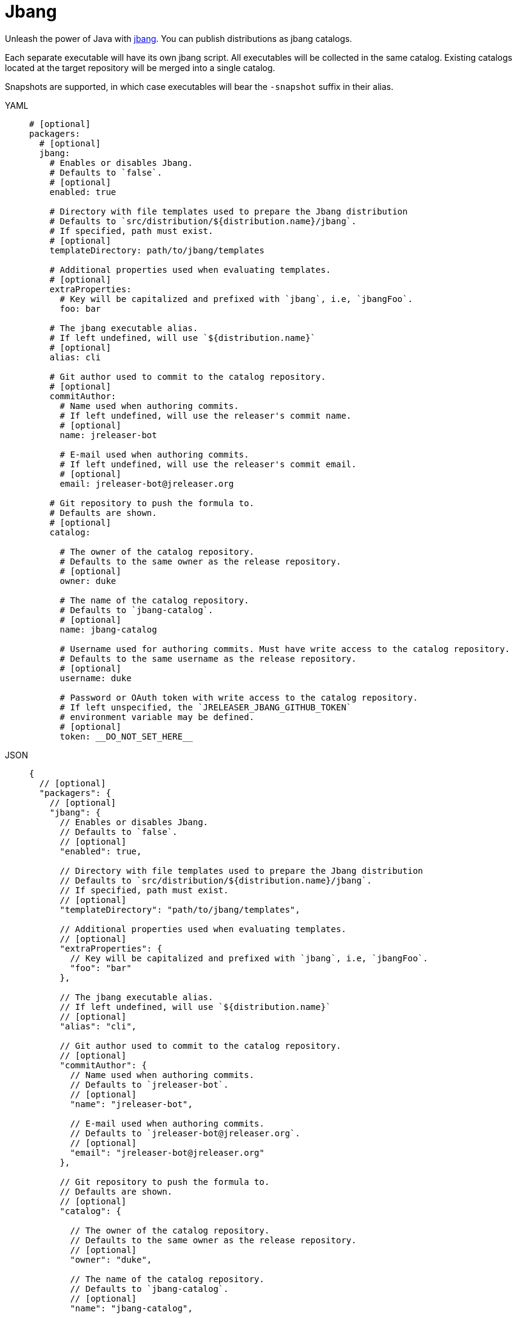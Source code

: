 = Jbang

Unleash the power of Java with link:https://github.com/jbangdev/jbang[jbang]. You can publish distributions as jbang
catalogs.

Each separate executable will have its own jbang script. All executables will be collected in the same catalog. Existing
catalogs located at the target repository will be merged into a single catalog.

Snapshots are supported, in which case executables will bear the `-snapshot` suffix in their alias.

[tabs]
====
YAML::
+
[source,yaml]
[subs="+macros"]
----
# [optional]
packagers:
  # [optional]
  jbang:
    # Enables or disables Jbang.
    # Defaults to `false`.
    # [optional]
    enabled: true

    # Directory with file templates used to prepare the Jbang distribution
    # Defaults to `src/distribution/${distribution.name}/jbang`.
    # If specified, path must exist.
    # [optional]
    templateDirectory: path/to/jbang/templates

    # Additional properties used when evaluating templates.
    # [optional]
    extraProperties:
      # Key will be capitalized and prefixed with `jbang`, i.e, `jbangFoo`.
      foo: bar

    # The jbang executable alias.
    # If left undefined, will use `${distribution.name}`
    # [optional]
    alias: cli

    # Git author used to commit to the catalog repository.
    # [optional]
    commitAuthor:
      # Name used when authoring commits.
      # If left undefined, will use the releaser's commit name.
      # [optional]
      name: jreleaser-bot

      # E-mail used when authoring commits.
      # If left undefined, will use the releaser's commit email.
      # [optional]
      email: pass:[jreleaser-bot@jreleaser.org]

    # Git repository to push the formula to.
    # Defaults are shown.
    # [optional]
    catalog:

      # The owner of the catalog repository.
      # Defaults to the same owner as the release repository.
      # [optional]
      owner: duke

      # The name of the catalog repository.
      # Defaults to `jbang-catalog`.
      # [optional]
      name: jbang-catalog

      # Username used for authoring commits. Must have write access to the catalog repository.
      # Defaults to the same username as the release repository.
      # [optional]
      username: duke

      # Password or OAuth token with write access to the catalog repository.
      # If left unspecified, the `JRELEASER_JBANG_GITHUB_TOKEN`
      # environment variable may be defined.
      # [optional]
      token: __DO_NOT_SET_HERE__
----
JSON::
+
[source,json]
[subs="+macros"]
----
{
  // [optional]
  "packagers": {
    // [optional]
    "jbang": {
      // Enables or disables Jbang.
      // Defaults to `false`.
      // [optional]
      "enabled": true,

      // Directory with file templates used to prepare the Jbang distribution
      // Defaults to `src/distribution/${distribution.name}/jbang`.
      // If specified, path must exist.
      // [optional]
      "templateDirectory": "path/to/jbang/templates",

      // Additional properties used when evaluating templates.
      // [optional]
      "extraProperties": {
        // Key will be capitalized and prefixed with `jbang`, i.e, `jbangFoo`.
        "foo": "bar"
      },

      // The jbang executable alias.
      // If left undefined, will use `${distribution.name}`
      // [optional]
      "alias": "cli",

      // Git author used to commit to the catalog repository.
      // [optional]
      "commitAuthor": {
        // Name used when authoring commits.
        // Defaults to `jreleaser-bot`.
        // [optional]
        "name": "jreleaser-bot",

        // E-mail used when authoring commits.
        // Defaults to `pass:[jreleaser-bot@jreleaser.org]`.
        // [optional]
        "email": "pass:[jreleaser-bot@jreleaser.org]"
      },

      // Git repository to push the formula to.
      // Defaults are shown.
      // [optional]
      "catalog": {

        // The owner of the catalog repository.
        // Defaults to the same owner as the release repository.
        // [optional]
        "owner": "duke",

        // The name of the catalog repository.
        // Defaults to `jbang-catalog`.
        // [optional]
        "name": "jbang-catalog",

        // Username used for authoring commits. Must have write access to the catalog repository.
        // Defaults to the same username as the release repository.
        // [optional]
        "username": "duke",

        // Password or OAuth token with write access to the catalog repository.
        // If left unspecified, the `JRELEASER_JBANG_GITHUB_TOKEN`
        // environment variable may be defined.
        // [optional]
        "token": "__DO_NOT_SET_HERE__"
      }
    }
  }
}
----
Maven::
+
[source,xml]
[subs="+macros,verbatim"]
----
<jreleaser>
  <!--
    [optional]
  -->
  <packagers>
    <!--
      [optional]
    -->
    <jbang>
      <!--
        Enables or disables Jbang.
        Defaults to `false`.
        [optional]
      -->
      <enabled>true</enabled>

      <!--
        Directory with file templates used to prepare the Jbang distribution
        Defaults to `src/distribution/${distribution.name}/jbang`.
        If specified, path must exist.
        [optional]
      -->
      <templateDirectory>>path/to/jbang/templates</templateDirectory>

      <!--
        Additional properties used when evaluating templates.
        [optional]
      -->
      <extraProperties>
        <!--
          Key will be capitalized and prefixed with `jbang`, i.e, `jbangFoo`.
        -->
        <foo>bar</foo>
      </extraProperties>

      <!--
        The jbang executable alias.
        If left undefined, will use `${distribution.name}`
        [optional]
      -->
      <alias>cli</alias>

      <!--
        Git author used to commit to the repository.
        [optional]
      -->
      <commitAuthor>

        <!--
           Name used when authoring commits.
          Defaults to `jreleaser-bot`.
          [optional]
        -->
        <name>jreleaser-bot</name>

        <!--
          E-mail used when authoring commits.
          Defaults to `pass:[jreleaser-bot@jreleaser.org]`.
          [optional]
        -->
        <email>pass:[jreleaser-bot@jreleaser.org]</email>
      </commitAuthor>

      <!--
        Git repository to push the formula to.
        Defaults are shown.
        [optional]
      -->
      <catalog>

        <!--
          The owner of the catalog repository.
          Defaults to the same owner as the release repository.
          [optional]
        -->
        <owner>duke</owner>

        <!--
          The name of the catalog repository.
          Defaults to `jbang-catalog`.
          [optional]
        -->
        <name>jbang-catalog</name>

        <!--
          Username used for authoring commits. Must have write access to the catalog repository.
          Defaults to the same username as the release repository.
          [optional]
        -->
        <username>duke</username>

        <!--
          Password or OAuth token with write access to the catalog repository.
          If left unspecified, the `JRELEASER_JBANG_GITHUB_TOKEN`
          environment variable may be defined.
          [optional]
        -->
        <token>__DO_NOT_SET_HERE__</token>
      </catalog>
    </jbang>
  </packagers>
</jreleaser>
----
Gradle::
+
[source,groovy]
[subs="+macros"]
----
jreleaser {
  // [optional]
  packagers {
    // [optional]
    jbang {
      // Enables or disables Jbang.
      // Defaults to `false`.
      // [optional]
      enabled = true

      // Directory with file templates used to prepare the Jbang distribution
      // Defaults to `src/distribution/${distribution.name}/jbang`.
      // If specified, path must exist.
      // [optional]
      templateDirectory = 'path/to/jbang/templates'

      // Additional properties used when evaluating templates.
      // Key will be capitalized and prefixed with `jbang`, i.e, `jbangFoo`.
      // [optional]
      extraProperties.put('foo', 'bar')

      // The jbang executable alias.
      // If left undefined, will use `${distribution.name}`
      // [optional]
      alias = 'cli'

      // Git author used to commit to the catalog repository.
      // [optional]
      commitAuthor {
        // Name used when authoring commits.
        // If left undefined, will use the releaser's commit name.
        // [optional]
        name = 'jreleaser-bot'

        // E-mail used when authoring commits.
        // If left undefined, will use the releaser's commit email.
        // [optional]
        email = 'pass:[jreleaser-bot@jreleaser.org]'
      }

      // Git repository to push the formula to.
      // Defaults are shown.
      // [optional]
      catalog {

        // The owner of the catalog repository.
        // Defaults to the same owner as the release repository.
        // [optional]
        owner = 'duke'

        // The name of the catalog repository.
        // Defaults to `jbang-catalog`.
        // [optional]
        name = 'jbang-catalog'

        // Username used for authoring commits. Must have write access to the catalog repository.
        // Defaults to the same username as the release repository.
        // [optional]
        username = 'duke'

        // Password or OAuth token with write access to the catalog repository.
        // If left unspecified, the `JRELEASER_JBANG_GITHUB_TOKEN`
        // environment variable may be defined.
        // [optional]
        token = '__DO_NOT_SET_HERE__'
      }
    }
  }
}
----
====

NOTE: You must define a value for `java.mainClass` in the owning distribution.

NOTE: When the project's version is snapshot, unless manually updated, the default prepared template assumes JARs may be
resolved from link:https://jitpack.io[].

Assuming that the current version is `1.2.3`, and a distribution named `app`, the above configuration will generate
a `app.java` file in the `duke/jbang-catalog` repository:

[source,json]
.jbang-catalog.json
----
{
  "aliases": {
    "app": {
      "script-ref": "app.java",
      "description": "Sample app"
    }
  }
}
----

[source,java]
.app.java
----
//usr/bin/env jbang "$0" "$@" ; exit $?
//JAVA 8
//DEPS com.acme:app:1.2.3

public class app {
    public static void main(String... args) throws Exception {
        com.acme.Main.main(args);
    }
}
----

When the version is snapshot then the catalog and the script template change to:

[source,json]
.jbang-catalog.json
----
{
  "aliases": {
    "app-snapshot": {
      "script-ref": "app_snapshot.java",
      "description": "Sample app"
    }
  }
}
----

[source,java]
.app_snapshot.java
----
//usr/bin/env jbang "$0" "$@" ; exit $?
//JAVA 8
//REPOS jitpack
//DEPS com.github.duke:app:main-SNAPSHOT

public class app_snapshot {
    public static void main(String... args) throws Exception {
        com.acme.Main.main(args);
    }
}
----

